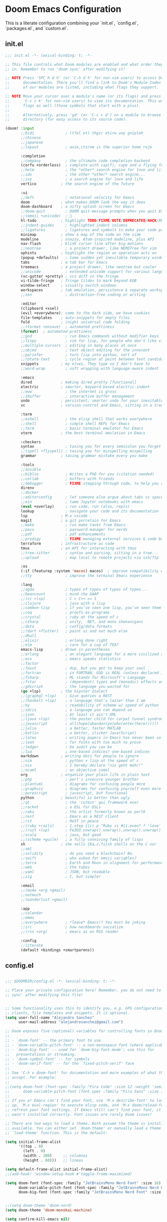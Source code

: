 * Doom Emacs Configuration
This is a literate configuration combining your `init.el`, `config.el`, `packages.el`, and `custom.el`.

** init.el
#+PROPERTY: header-args :results none
#+BEGIN_SRC emacs-lisp :tangle ~/.config/doom/init.el
;;; init.el -*- lexical-binding: t; -*-

;; This file controls what Doom modules are enabled and what order they load
;; in. Remember to run 'doom sync' after modifying it!

;; NOTE Press 'SPC h d h' (or 'C-h d h' for non-vim users) to access Doom's
;;      documentation. There you'll find a link to Doom's Module Index where all
;;      of our modules are listed, including what flags they support.

;; NOTE Move your cursor over a module's name (or its flags) and press 'K' (or
;;      'C-c c k' for non-vim users) to view its documentation. This works on
;;      flags as well (those symbols that start with a plus).
;;
;;      Alternatively, press 'gd' (or 'C-c c d') on a module to browse its
;;      directory (for easy access to its source code).

(doom! :input
       ;;bidi              ; (tfel ot) thgir etirw uoy gnipleh
       ;;chinese
       ;;japanese
       ;;layout            ; auie,ctsrnm is the superior home rojw

       :completion
       ;;company           ; the ultimate code completion backend
       (corfu +orderless)  ; complete with cap(f), cape and a flying feather!
       ;;helm              ; the *other* search engine for love and life
       ;;ido               ; the other *other* search engine...
       ;;ivy               ; a search engine for love and life
       vertico           ; the search engine of the future

       :ui
       ;;deft              ; notational velocity for Emacs
       doom              ; what makes DOOM look the way it does
       doom-dashboard    ; a nifty splash screen for Emacs
       ;;doom-quit         ; DOOM quit-message prompts when you quit Emacs
       ;;(emoji +unicode)  ; 🙂
       hl-todo           ; highlight TODO/FIXME/NOTE/DEPRECATED/HACK/REVIEW
       ;;indent-guides     ; highlighted indent columns
       ;;ligatures         ; ligatures and symbols to make your code pretty again
       minimap           ; show a map of the code on the side
       modeline          ; snazzy, Atom-inspired modeline, plus API
       nav-flash         ; blink cursor line after big motions
       ;;neotree           ; a project drawer, like NERDTree for vim
       ophints           ; highlight the region an operation acts on
       (popup +defaults)   ; tame sudden yet inevitable temporary windows
       tabs              ; a tab bar for Emacs
       treemacs          ; a project drawer, like neotree but cooler
       ;;unicode           ; extended unicode support for various languages
       (vc-gutter +pretty) ; vcs diff in the fringe
       vi-tilde-fringe   ; fringe tildes to mark beyond EOB
       window-select     ; visually switch windows
       workspaces        ; tab emulation, persistence & separate workspaces
       ;;zen               ; distraction-free coding or writing

       :editor
       (clipboard +xsel)
       (evil +everywhere); come to the dark side, we have cookies
       file-templates    ; auto-snippets for empty files
       fold              ; (nigh) universal code folding
       ;;(format +onsave)  ; automated prettiness
       (format)  ; automated prettiness
       ;;god               ; run Emacs commands without modifier keys
       ;;lispy             ; vim for lisp, for people who don't like vim
       ;;multiple-cursors  ; editing in many places at once
       ;;objed             ; text object editing for the innocent
       ;;parinfer          ; turn lisp into python, sort of
       ;;rotate-text       ; cycle region at point between text candidates
       snippets          ; my elves. They type so I don't have to
       ;;word-wrap         ; soft wrapping with language-aware indent

       :emacs
       dired             ; making dired pretty [functional]
       electric          ; smarter, keyword-based electric-indent
       ;;eww               ; the internet is gross
       ;;ibuffer           ; interactive buffer management
       undo              ; persistent, smarter undo for your inevitable mistakes
       vc                ; version-control and Emacs, sitting in a tree

       :term
       ;;eshell            ; the elisp shell that works everywhere
       ;;shell             ; simple shell REPL for Emacs
       ;;term              ; basic terminal emulator for Emacs
       vterm             ; the best terminal emulation in Emacs

       :checkers
       syntax              ; tasing you for every semicolon you forget
       ;;(spell +flyspell) ; tasing you for misspelling mispelling
       grammar           ; tasing grammar mistake every you make

       :tools
       ;;ansible
       ;;biblio            ; Writes a PhD for you (citation needed)
       ;;collab            ; buffers with friends
       ;;debugger          ; FIXME stepping through code, to help you add bugs
       direnv
       ;;docker
       ;;editorconfig      ; let someone else argue about tabs vs spaces
       ;;ein               ; tame Jupyter notebooks with emacs
       (eval +overlay)     ; run code, run (also, repls)
       lookup              ; navigate your code and its documentation
       lsp               ; M-x vscode
       magit             ; a git porcelain for Emacs
       ;;make              ; run make tasks from Emacs
       ;;pass              ; password manager for nerds
       ;;pdf               ; pdf enhancements
       ;;prodigy           ; FIXME managing external services & code builders
       terraform         ; infrastructure as code
       tmux              ; an API for interacting with tmux
       ;;tree-sitter       ; syntax and parsing, sitting in a tree...
       ;;upload            ; map local to remote projects via ssh/ftp

       :os
       (:if (featurep :system 'macos) macos)  ; improve compatibility with macOS
       ;;tty               ; improve the terminal Emacs experience

       :lang
       ;;agda              ; types of types of types of types...
       ;;beancount         ; mind the GAAP
       ;;(cc +lsp)         ; C > C++ == 1
       ;;clojure           ; java with a lisp
       ;;common-lisp       ; if you've seen one lisp, you've seen them all
       ;;coq               ; proofs-as-programs
       ;;crystal           ; ruby at the speed of c
       ;;csharp            ; unity, .NET, and mono shenanigans
       ;;data              ; config/data formats
       ;;(dart +flutter)   ; paint ui and not much else
       ;;dhall
       ;;elixir            ; erlang done right
       ;;elm               ; care for a cup of TEA?
       emacs-lisp        ; drown in parentheses
       ;;erlang            ; an elegant language for a more civilized age
       ;;ess               ; emacs speaks statistics
       ;;factor
       ;;faust             ; dsp, but you get to keep your soul
       ;;fortran           ; in FORTRAN, GOD is REAL (unless declared INTEGER)
       ;;fsharp            ; ML stands for Microsoft's Language
       ;;fstar             ; (dependent) types and (monadic) effects and Z3
       ;;gdscript          ; the language you waited for
       (go +lsp)         ; the hipster dialect
       ;;(graphql +lsp)    ; Give queries a REST
       ;;(haskell +lsp)    ; a language that's lazier than I am
       ;;hy                ; readability of scheme w/ speed of python
       ;;idris             ; a language you can depend on
       ;;json              ; At least it ain't XML
       ;;(java +lsp)       ; the poster child for carpal tunnel syndrome
       ;;javascript        ; all(hope(abandon(ye(who(enter(here))))))
       ;;julia             ; a better, faster MATLAB
       ;;kotlin            ; a better, slicker Java(Script)
       ;;latex             ; writing papers in Emacs has never been so fun
       ;;lean              ; for folks with too much to prove
       ;;ledger            ; be audit you can be
       ;;lua               ; one-based indices? one-based indices
       markdown          ; writing docs for people to ignore
       ;;nim               ; python + lisp at the speed of c
       ;;nix               ; I hereby declare "nix geht mehr!"
       ;;ocaml             ; an objective camel
       org               ; organize your plain life in plain text
       ;;php               ; perl's insecure younger brother
       ;;plantuml          ; diagrams for confusing people more
       ;;graphviz          ; diagrams for confusing yourself even more
       ;;purescript        ; javascript, but functional
       python            ; beautiful is better than ugly
       ;;qt                ; the 'cutest' gui framework ever
       ;;racket            ; a DSL for DSLs
       ;;raku              ; the artist formerly known as perl6
       ;;rest              ; Emacs as a REST client
       ;;rst               ; ReST in peace
       ;;(ruby +rails)     ; 1.step {|i| p "Ruby is #{i.even? ? 'love' : 'life'}"}
       ;;(rust +lsp)       ; Fe2O3.unwrap().unwrap().unwrap().unwrap()
       ;;scala             ; java, but good
       ;;(scheme +guile)   ; a fully conniving family of lisps
       sh                ; she sells {ba,z,fi}sh shells on the C xor
       ;;sml
       ;;solidity          ; do you need a blockchain? No.
       ;;swift             ; who asked for emoji variables?
       ;;terra             ; Earth and Moon in alignment for performance.
       ;;web               ; the tubes
       ;;yaml              ; JSON, but readable
       ;;zig               ; C, but simpler

       :email
       ;;(mu4e +org +gmail)
       ;;notmuch
       ;;(wanderlust +gmail)

       :app
       ;;calendar
       ;;emms
       ;;everywhere        ; *leave* Emacs!? You must be joking
       ;;irc               ; how neckbeards socialize
       ;;(rss +org)        ; emacs as an RSS reader

       :config
       ;;literate
       (default +bindings +smartparens))

#+END_SRC

** config.el
#+PROPERTY: header-args :results none
#+BEGIN_SRC emacs-lisp :tangle ~/.config/doom/config.el

;;; $DOOMDIR/config.el -*- lexical-binding: t; -*-

;; Place your private configuration here! Remember, you do not need to run 'doom
;; sync' after modifying this file!


;; Some functionality uses this to identify you, e.g. GPG configuration, email
;; clients, file templates and snippets. It is optional.
(setq user-full-name "Alejandro Sanchez"
      user-mail-address "alejandrosanchez@gmail.com")

;; Doom exposes five (optional) variables for controlling fonts in Doom:
;;
;; - `doom-font' -- the primary font to use
;; - `doom-variable-pitch-font' -- a non-monospace font (where applicable)
;; - `doom-big-font' -- used for `doom-big-font-mode'; use this for
;;   presentations or streaming.
;; - `doom-symbol-font' -- for symbols
;; - `doom-serif-font' -- for the `fixed-pitch-serif' face
;;
;; See 'C-h v doom-font' for documentation and more examples of what they
;; accept. For example:
;;
;;(setq doom-font (font-spec :family "Fira Code" :size 12 :weight 'semi-light)
;;      doom-variable-pitch-font (font-spec :family "Fira Sans" :size 13))
;;
;; If you or Emacs can't find your font, use 'M-x describe-font' to look them
;; up, `M-x eval-region' to execute elisp code, and 'M-x doom/reload-font' to
;; refresh your font settings. If Emacs still can't find your font, it likely
;; wasn't installed correctly. Font issues are rarely Doom issues!

;; There are two ways to load a theme. Both assume the theme is installed and
;; available. You can either set `doom-theme' or manually load a theme with the
;; `load-theme' function. This is the default:

(setq initial-frame-alist
      '((top . 0)
        (left . 0)
        (width . 200)     ;; columnas
        (height . 60)))   ;; líneas

(setq default-frame-alist initial-frame-alist)
;;(add-hook! 'window-setup-hook #'toggle-frame-maximized)

(setq doom-font (font-spec :family "JetBrainsMono Nerd Font" :size 16)
      doom-variable-pitch-font (font-spec :family "JetBrainsMono Nerd Font" :size 16)
      doom-big-font (font-spec :family "JetBrainsMono Nerd Font" :size 24))


;;(setq doom-theme 'doom-nord)
(setq doom-theme 'doom-monokai-machine)

(setq confirm-kill-emacs nil)

;; This determines the style of line numbers in effect. If set to `nil', line
;; numbers are disabled. For relative line numbers, set this to `relative'.
(setq display-line-numbers-type t)

;; If you use `org' and don't want your org files in the default location below,
;; change `org-directory'. It must be set before org loads!
(setq org-directory "~/org/")

;; Save buffer
(global-set-key (kbd "M-s") #'save-buffer)

(use-package! org-roam
  :init
  (setq org-roam-directory (file-truename "~/org/roam"))
  :custom
  (org-roam-completion-everywhere t)
  :config
  (org-roam-db-autosync-mode))

(map! :leader
      :prefix "n"
      :desc "Find node"        "r" #'org-roam-node-find
      :desc "Insert node"      "i" #'org-roam-node-insert
      :desc "Org Roam buffer"  "b" #'org-roam-buffer-toggle)


;; (use-package! org-roam
;;   :after org
;;   :custom
;;   (org-roam-directory "~/org/")
;;   :config
;;   (org-roam-setup))

;; Android Clipboard Integration (commented out)
;; (defun my/paste-from-android-clipboard ()
;;   "Pega desde el clipboard de Android usando termux-api."
;;   (interactive)
;;   (let ((clip (shell-command-to-string "termux-clipboard-get")))
;;     (insert (string-trim-right clip))))

;; (defun my/copy-to-android-clipboard (start end)
;;   "Copia la región al clipboard de Android."
;;   (interactive "r")
;;   (shell-command-on-region start end "termux-clipboard-set"))

;; (map! "M-p" #'my/paste-from-android-clipboard)
(map! "M-s" #'save-buffer)
;; (map! "M-y" #'my/copy-to-android-clipboard)

(add-to-list 'load-path (expand-file-name "lisp" doom-user-dir))
(require 'log-timestamps)


;; Opcional: asegurar que se use Zsh como shell para sh-mode
(after! sh-script
    (setq sh-shell "zsh"))

(setq treemacs-position 'right)  ; Abre en el lado derecho

(after! projectile
    (add-hook 'projectile-after-switch-project-hook
     (lambda ()
       (treemacs-add-and-display-current-project-exclusively)
       (other-window 1))))

;; Configuration management and validation functions
(defun elsanchez/backup-configs ()
  "Create backup of current configuration files."
  (interactive)
  (let ((backup-dir (expand-file-name "~/.config-backups"))
        (timestamp (format-time-string "%Y%m%d_%H%M%S")))
    (message "📦 Creating configuration backup...")
    (make-directory backup-dir t)
    
    ;; Initialize git repo if needed
    (unless (file-directory-p (concat backup-dir "/.git"))
      (let ((default-directory backup-dir))
        (shell-command "git init")
        (shell-command "git config user.name 'Config Backup'")
        (shell-command "git config user.email 'backup@localhost'")
        (message "✅ Initialized backup repository")))
    
    (let ((default-directory backup-dir))
      ;; Copy configs with timestamp
      (when (file-exists-p "~/.zshrc")
        (copy-file "~/.zshrc" (format "zshrc_%s" timestamp) t))
      (when (file-directory-p "~/.config/doom")
        (copy-directory "~/.config/doom" (format "doom_%s" timestamp) nil t))
      (when (file-exists-p "~/.p10k.zsh")
        (copy-file "~/.p10k.zsh" (format "p10k_%s.zsh" timestamp) t))
      
      ;; Commit backup
      (shell-command "git add .")
      (shell-command (format "git commit -m 'Backup %s'" timestamp))
      (message "✅ Backup created: %s" timestamp))))

(defun elsanchez/validate-doom-config ()
  "Validate Doom Emacs configuration before applying."
  (interactive)
  (let ((doom-bin (or (executable-find "doom")
                      (if (eq system-type 'darwin)
                          (expand-file-name "~/.emacs.d/bin/doom")
                        (expand-file-name "~/.config/emacs/bin/doom")))))
    (if (and doom-bin (file-executable-p doom-bin))
        (progn
          (message "🔍 Validating Doom configuration...")
          (let ((result (shell-command-to-string (format "%s doctor" doom-bin))))
            (if (string-match-p "error\\|Error\\|ERROR" result)
                (progn
                  (message "❌ Doom configuration has errors:")
                  (message "%s" result)
                  nil)
                (progn
                  (message "✅ Doom configuration validation passed")
                  t))))
        (progn
          (message "❌ Doom binary not found")
          nil))))

(defun elsanchez/list-config-backups ()
  "List available configuration backups."
  (interactive)
  (let ((backup-dir (expand-file-name "~/.config-backups")))
    (if (file-directory-p (concat backup-dir "/.git"))
        (let ((default-directory backup-dir))
          (message "📋 Available configuration backups:")
          (message "%s" (shell-command-to-string "git log --oneline --format='%C(yellow)%h%C(reset) %C(green)%ad%C(reset) %s' --date=short | head -10")))
        (message "❌ No backup repository found"))))

(defun elsanchez/test-doom-config ()
  "Test Doom configuration in isolated environment before applying."
  (interactive)
  (message "🧪 Testing Doom configuration...")
  (let ((default-directory "~/org/literate-config/"))
    (async-shell-command "doom-test-config" "*Doom Config Test*")))

(defun elsanchez/stage-doom-config ()
  "Stage Doom configuration for testing without affecting current setup."
  (interactive)
  (when (y-or-n-p "🎭 Stage configuration for testing? This will backup current config.")
    (message "🎭 Staging Doom configuration...")
    (let ((default-directory "~/org/literate-config/"))
      (async-shell-command "doom-stage-config" "*Doom Config Staging*"))))

(defun elsanchez/rollback-doom-config ()
  "Rollback to previous Doom configuration."
  (interactive)
  (when (y-or-n-p "🔄 Rollback to previous configuration?")
    (message "🔄 Rolling back Doom configuration...")
    (async-shell-command "doom-rollback" "*Doom Config Rollback*")))

(defun elsanchez/restart-emacs-daemon ()
  "Smart restart of Emacs daemon with multiple options."
  (interactive)
  (let ((choice (read-char-choice 
                 "🔄 Restart method: [a]uto restart, [m]anual restart, [r]eload only, [s]kip: " 
                 '(?a ?m ?r ?s))))
    (cond
      ;; Auto restart (recommended)
      ((eq choice ?a)
       (message "🔄 Auto-restarting Emacs daemon...")
       (elsanchez/auto-restart-daemon))

      ;; Manual restart
      ((eq choice ?m)
       (message "🔧 Manual restart mode")
       (when (y-or-n-p "🔄 Restart daemon now? ")
         (elsanchez/restart-daemon-only)
         (when (y-or-n-p "🖼️ Open new frame? ")
           (elsanchez/open-new-frame))))

      ;; Reload only (no restart)
      ((eq choice ?r)
       (message "♻️ Reloading configuration without restart...")
       (load-file "~/.config/doom/config.el"))

      ;; Skip restart
      ((eq choice ?s)
       (message "⏭️ Skipping restart. Configuration applied."))

      (t (message "❌ Invalid choice.")))))

(defun elsanchez/auto-restart-daemon ()
  "Automatically restart daemon and open new frame (cross-platform)."
  (interactive)
  (message "🔄 Restarting Emacs daemon...")
  
  (cond
   ;; Linux: Try systemd first, fallback to manual
   ((eq system-type 'gnu/linux)
    (if (and (executable-find "systemctl")
             (string-match-p "active" 
                           (shell-command-to-string "systemctl --user is-active emacs.service 2>/dev/null")))
        (progn
          (message "📋 Using systemd service...")
          (start-process-shell-command "restart-emacs-daemon" nil
                                     "systemctl --user restart emacs.service")
          (run-at-time "2 sec" nil
                      (lambda ()
                        (if (string-match-p "active" 
                                          (shell-command-to-string "systemctl --user is-active emacs.service 2>/dev/null"))
                            (message "✅ Daemon restarted successfully")
                          (message "❌ Systemd restart failed, trying manual...")
                          (elsanchez/restart-daemon-manual)))))
      (elsanchez/restart-daemon-manual)))
   
   ;; macOS/Other: Manual restart
   (t
    (elsanchez/restart-daemon-manual)))
  
  ;; Offer to open new frame
  (run-at-time "3 sec" nil
              (lambda ()
                (when (y-or-n-p "🖼️ Open new Emacs frame? ")
                  (elsanchez/open-new-frame)))))

(defun elsanchez/restart-daemon-only ()
  "Restart only the daemon without opening new frame (cross-platform)."
  (interactive)
  (message "🔄 Restarting Emacs daemon...")
  (elsanchez/restart-daemon-manual)
  (message "✅ Restart command sent"))

(defun elsanchez/restart-daemon-manual ()
  "Manual daemon restart (works on all platforms)."
  (interactive)
  (message "💀 Stopping current daemon...")
  (ignore-errors
    (start-process-shell-command "kill-emacs" nil "pkill -f 'emacs.*--daemon'"))
  (run-at-time "2 sec" nil
              (lambda ()
                (message "🚀 Starting new daemon...")
                (start-process-shell-command "start-emacs-daemon" nil "emacs --daemon"))))

(defun elsanchez/open-new-frame ()
  "Open new Emacs frame with error handling."
  (interactive)
  (message "🖼️ Opening new Emacs frame...")
  (condition-case err
      (progn
        (start-process "emacs-new-frame" nil "emacsclient" "-c")
        (message "✅ New frame opened"))
    (error 
     (message "❌ Failed to open frame: %s" (error-message-string err))
     (message "💡 Try: emacsclient -c manually"))))

(defun elsanchez/alternative-restart ()
  "Alternative restart methods when systemd service is not available."
  (interactive)
  (let ((choice (read-char-choice 
                 "🔧 Alternative method: [k]ill and start, [c]lient restart, [m]anual: " 
                 '(?k ?c ?m))))
    (cond
      ;; Kill current daemon and start new one
      ((eq choice ?k)
       (message "💀 Killing current Emacs daemon...")
       (start-process-shell-command "kill-emacs" nil "pkill -f 'emacs.*--daemon'")
       (run-at-time
        "2 sec" nil
        (lambda ()
          (message "🚀 Starting new daemon...")
          (start-process-shell-command "start-emacs-daemon" nil "emacs --daemon")
          (run-at-time
           "3 sec" nil
           (lambda ()
             (when (y-or-n-p "🖼️ Open new frame? ")
               (elsanchez/open-new-frame)))))))

      ;; Client-based restart
      ((eq choice ?c)
       (message "🔄 Restarting via emacsclient...")
       (start-process-shell-command "restart-via-client" nil "emacsclient -e '(kill-emacs)' && emacs --daemon")
       (run-at-time
        "3 sec" nil
        (lambda ()
          (when (y-or-n-p "🖼️ Open new frame? ")
            (elsanchez/open-new-frame)))))

      ;; Manual instructions
      ((eq choice ?m)
       (message "🔧 Manual restart instructions:")
       (message "1. Run: emacsclient -e '(kill-emacs)'")
       (message "2. Run: emacs --daemon")
       (message "3. Run: emacsclient -c"))

      (t (message "❌ Invalid choice.")))))

(defun elsanchez/doom-reload-config ()
  "Enhanced config reload with testing options, backup, validation, and error handling."
  (interactive)
  (let* ((doom-bin (or (executable-find "doom")
                       (if (eq system-type 'darwin)
                           (expand-file-name "~/.emacs.d/bin/doom")
                         (expand-file-name "~/.config/emacs/bin/doom"))))
         (config-dir "~/org/literate-config/"))
    
    (unless (and doom-bin (file-executable-p doom-bin))
      (user-error "❌ Cannot find Doom binary!"))
    
    (unless (file-directory-p (expand-file-name config-dir))
      (user-error "❌ Config directory not found: %s" config-dir))
    
    ;; Ask user for testing preference
    (let ((choice (read-char-choice 
                   "🚀 Choose reload method: [t]est first, [s]tage for testing, [d]irect reload, [c]ancel: " 
                   '(?t ?s ?d ?c))))
      (cond
        ;; Test first, then ask to proceed
        ((eq choice ?t)
         (message "🧪 Testing configuration first...")
         (let ((test-cmd "doom-test-config")
               (default-directory (expand-file-name config-dir)))
           (let ((test-result (shell-command test-cmd)))
             (if (= test-result 0)
                 (progn
                   (message "✅ Tests passed!")
                   (when (y-or-n-p "🚀 Tests passed. Proceed with live deployment? ")
                     (elsanchez/doom-reload-direct)))
                 (message "❌ Tests failed. Check *Messages* buffer for details.")))))

        ;; Stage for manual testing
        ((eq choice ?s)
         (message "🎭 Staging configuration for testing...")
         (elsanchez/stage-doom-config))

        ;; Direct reload (original behavior)
        ((eq choice ?d)
         (elsanchez/doom-reload-direct))

        ;; Cancel
        ((eq choice ?c)
         (message "❌ Reload cancelled."))

        (t (message "❌ Invalid choice.")))))

  (defun elsanchez/doom-reload-direct ()
    "Direct config reload with backup, validation, and error handling."
    (interactive)
    (let* ((doom-bin (or (executable-find "doom")
                         (if (eq system-type 'darwin)
                             (expand-file-name "~/.emacs.d/bin/doom")
                           (expand-file-name "~/.config/emacs/bin/doom"))))
           (config-dir "~/org/literate-config/"))

      (message "🚀 Starting direct config reload...")
      
      ;; Step 1: Create backup
      (elsanchez/backup-configs)

      ;; Step 2: Tangle and sync
      (let ((cmd (format "make all-safe && %s sync" doom-bin))
            (default-directory (expand-file-name config-dir)))
        
        (message "🔧 Running: %s" cmd)
        (let ((comp-buf (compile cmd)))

          ;; Step 3: Set up completion handler
          (with-current-buffer comp-buf
            (let ((proc (get-buffer-process (current-buffer))))
              (when proc
                (set-process-sentinel
                 proc
                 (lambda (process event)
                   (cond
                     ;; Success case
                     ((and (memq (process-status process) '(exit signal))
                           (= (process-exit-status process) 0))
                      (message "✅ Build completed successfully")

                      ;; Step 4: Validate before restart
                      (if (elsanchez/validate-doom-config)
                          (elsanchez/restart-emacs-daemon)
                          (message "⚠️ Validation failed. Daemon not restarted."))))
                   
                   ;; Failure case
                   (t
                    (message "❌ Build failed (%s)" event)
                    (message "💡 Previous configuration backup available")
                    (message "💡 Run M-x elsanchez/list-config-backups to restore"))))))))))))

(map! :leader
      :desc "Recargar literate config + doom sync + restart daemon"
      "r d" #'elsanchez/doom-reload-config
      (:prefix ("r t" . "config testing")
       :desc "Test config in isolation" "t" #'elsanchez/test-doom-config
       :desc "Stage config for testing" "s" #'elsanchez/stage-doom-config
       :desc "Rollback to previous config" "r" #'elsanchez/rollback-doom-config
       :desc "List available backups" "l" #'elsanchez/list-config-backups
       :desc "Direct reload (no testing)" "d" #'elsanchez/doom-reload-direct)
      (:prefix ("r e" . "emacs daemon")
       :desc "Smart restart daemon" "r" #'elsanchez/restart-emacs-daemon
       :desc "Auto restart daemon" "a" #'elsanchez/auto-restart-daemon
       :desc "Restart daemon only" "d" #'elsanchez/restart-daemon-only
       :desc "Open new frame" "f" #'elsanchez/open-new-frame)
      (:prefix ("w" . "window")
       :desc "Window resize transient" "r" #'elsanchez/window-resize-transient))

;; enable sudo-edit commands
(use-package! sudo-edit
  :commands (sudo-edit sudo-edit-current-file))


(use-package! apheleia
  :config
  (apheleia-global-mode 1)

  (setf (alist-get 'shfmt apheleia-formatters)
        '("shfmt" "-i" "2" "-ci"))

  (setf (alist-get 'sh-mode apheleia-mode-alist)
        'shfmt)

  (defun my/format-org-src-blocks-with-apheleia ()
    "Format source blocks in Org using Apheleia."
    (when (eq major-mode 'org-mode)
      (org-element-map (org-element-parse-buffer) 'src-block
        (lambda (src-block)
          (let* ((lang (org-element-property :language src-block))
                 (beg (org-element-property :begin src-block)))
            (when (assoc (intern lang) apheleia-mode-alist)
              (save-excursion
                (goto-char beg)
                (org-edit-special)
                (when (apheleia--buffer-supported-p)
                  (apheleia-format-buffer))
                (org-edit-src-exit))))))))

  (add-hook 'org-mode-hook
            (lambda ()
              (add-hook 'before-save-hook
                        #'my/format-org-src-blocks-with-apheleia
                        nil t))))

(defun elsanchez/disable-apheleia-for-zshrc ()
  (when (and buffer-file-name
             (string-match-p "\\.zshrc\\'" buffer-file-name))
    (apheleia-mode -1)))

(defun my/org-babel-format-on-save ()
  "Auto-indent org babel blocks on save."
  (when (derived-mode-p 'org-mode)
    (org-babel-map-src-blocks nil
      (let* ((info (org-babel-get-src-block-info t))
             (lang (nth 0 info)))
        (when (member lang '("emacs-lisp" "sh" "bash" "zsh" "python" "elisp"))
          (save-excursion
            (org-babel-do-key-sequence-in-edit-buffer (kbd "C-c '"))
            (when (fboundp 'eglot-format-buffer)
              (eglot-format-buffer))
            (org-edit-src-exit)))))))

(add-hook 'before-save-hook #'my/org-babel-format-on-save)

(add-hook 'sh-mode-hook #'elsanchez/disable-apheleia-for-zshrc)

(defun my/org-babel-format-src-blocks ()
  "Format all source blocks in the current org buffer."
  (interactive)
  (org-babel-map-src-blocks nil
    (let* ((info (org-babel-get-src-block-info t))
           (lang (nth 0 info)))
      (when (member lang '("sh" "bash" "zsh" "emacs-lisp" "python"))
        (let ((edit-buffer (org-edit-src-code)))
          (with-current-buffer edit-buffer
            (indent-region (point-min) (point-max)))
          (org-edit-src-exit))))))

(add-hook 'before-save-hook
          (lambda ()
            (when (derived-mode-p 'org-mode)
              (my/org-babel-format-src-blocks))))

;; Make Doom start in the dashboard when launching without files
(setq doom-fallback-buffer-name "*doom*"
      +doom-dashboard-name "*doom*"
      +doom-dashboard-pwd-policy nil)

;; Make sure Emacsclient opens a clean frame properly
(setq server-client-instructions nil) ;; No annoying message when opening new emacsclient frames

(setq treemacs-position 'right)  ; Abre en el lado derecho

(after! projectile
    (add-hook 'projectile-after-switch-project-hook
     (lambda ()
       (treemacs-add-and-display-current-project-exclusively)
       (other-window 1))))

(defun elsanchez/cleanup-workspaces-on-startup ()
  "Delete all extra workspaces if Emacs started without files."
  (when (and (bound-and-true-p persp-mode)
             (= (length (persp-names)) 1) ;; Only *scratch* or *doom*
             (get-buffer "*doom*"))
    (+workspace/delete-other)))

(add-hook 'emacs-startup-hook #'elsanchez/cleanup-workspaces-on-startup)

(after! lsp-mode
    (setq lsp-pyright-python-executable-cmd "python3")
  (setq lsp-disabled-clients '(pyls))
  (add-hook 'python-mode-hook #'lsp!))

;; ~/.doom.d/config.el
;; COMMENTED OUT: emacs-claude-code configuration - Using claudemacs instead
(after! vterm
    ;;Try to load the package with error handling
    (condition-case err
        (progn
          (require 'emacs-claude-code nil t)  ; Try to load main file

          ;;If that doesn't work, try other possible names
          (unless (featurep 'emacs-claude-code)
            (or (require 'ecc nil t)
                (require 'claude-code nil t)
                (require 'claude nil t)))

          ;;Configuration only if loaded correctly
          (when (or (featurep 'emacs-claude-code)
                    (featurep 'ecc)
                    (featurep 'claude-code)
                    (featurep 'claude))

            ;;Configure API key
            (when-let ((api-key (my/get-anthropic-api-key-from-secret-service)))
              (setenv "ANTHROPIC_API_KEY" api-key)
              (message "✓ API key loaded from Secret Service"))

            ;;Configurations if variables exist
            (when (boundp 'ecc-auto-response-responses)
              (setq ecc-auto-response-responses
                    '((:y/n . "1")                    ; Respond "1" to Y/N
                      (:y/y/n . "2")                  ; Respond "2" to Y/Y/N
                      (:waiting . "/user:auto")       ; Auto command when waiting
                      (:initial-waiting . "/user/understand-guidelines")))) ; Initial command

            (when (boundp 'ecc-auto-refresh-enabled)
              (setq ecc-auto-refresh-enabled t        ; Auto-refresh buffers
                    ecc-auto-refresh-interval 2.0     ; Every 2 seconds
                    ecc-notification-enabled t))      ; Desktop notifications

            ;;Keybindings only if functions exist
            (map! :leader
                  (:prefix ("c c" . "claude-code")
                   :desc "List Claude buffers"    "l" (if (fboundp 'ecc-list-buffers)
                                                          #'ecc-list-buffers
                                                          (lambda () (interactive) (message "ecc-list-buffers not available")))
                   :desc "Toggle auto-response"   "a" (if (fboundp 'ecc-auto-toggle)
                                                          #'ecc-auto-toggle
                                                          (lambda () (interactive) (message "ecc-auto-toggle not available")))
                   :desc "Switch host/machine"    "h" (if (fboundp 'ecc-switch-host)
                                                          #'ecc-switch-host
                                                          (lambda () (interactive) (message "ecc-switch-host not available")))
                   :desc "Toggle notifications"   "n" (if (fboundp 'ecc-notification-toggle)
                                                          #'ecc-notification-toggle
                                                          (lambda () (interactive) (message "ecc-notification-toggle not available")))
                   :desc "Toggle debug mode"      "d" (if (fboundp 'ecc-debug-toggle)
                                                          #'ecc-debug-toggle
                                                          (lambda () (interactive) (message "ecc-debug-toggle not available")))))

            (message "✅ emacs-claude-code configured successfully")))

      (error
       (message "⚠️  Error loading emacs-claude-code: %s" (error-message-string err))
       (message "💡 You can use Claude Code directly from terminal with 'claude'"))))

;; COMMENTED OUT: emacs-claude-code specific configurations - Using claudemacs instead
(when (boundp '--ecc-auto-response-responses)
  (setq --ecc-auto-response-responses
        '((:y/n . "1")
          (:y/y/n . "2")
          (:waiting . "/user:auto")
          (:initial-waiting . "/user:understand-guidelines"))))

;; Only call if function exists
(when (fboundp 'ecc-auto-periodical-toggle)
  (ecc-auto-periodical-toggle))

(when (and (boundp '--ecc-auto-response-periodic-interval)
           (boundp 'ecc-auto-periodical-commands))
  (setq --ecc-auto-response-periodic-interval 300
        ecc-auto-periodical-commands
        '((10 . "/compact")
          (20 . "/user:auto"))))

;; Only call if function exists
(when (fboundp '--ecc-vterm-utils-enable-yank-advice)
  (--ecc-vterm-utils-enable-yank-advice))

;; COMMENTED OUT: claude-code config - Using claudemacs instead
(use-package! claude-code
  :commands (claude-chat claude-code-region claude-code-buffer claude-code-file claude-code-fix-region)
  :config
  (setq claude-code-default-system-prompt
        "You are a senior software engineer helping improve and refactor code.
 Respond only with code or clear suggestions. Avoid vague or generic replies."))

;; Only setup keybindings if functions are available
(when (and (fboundp 'claude-chat)
           (fboundp 'claude-code-region)
           (fboundp 'claude-code-buffer)
           (fboundp 'claude-code-file)
           (fboundp 'claude-code-fix-region))
  (map! :leader
        (:prefix ("ai" . "AI / Claude")
         :desc "Claude: chat in popup" "c" #'claude-chat
         :desc "Claude: ask region"   "r" #'claude-code-region
         :desc "Claude: ask buffer"   "b" #'claude-code-buffer
         :desc "Claude: ask file"     "f" #'claude-code-file
         :desc "Claude: fix region"   "F" #'claude-code-fix-region)))
;;
;; ;; Font & flicker fixes
(set-fontset-font t 'unicode (font-spec :family "JuliaMono"))
(add-hook 'claude-code-start-hook
          (lambda ()
            (setq-local eat-minimum-latency 0.033
                        eat-maximum-latency 0.1)))


;; Function to get API key from Secret Service
(defun my/get-anthropic-api-key-from-secret-service ()
  "Get Anthropic API key from Secret Service (no password prompt)."
  (when (executable-find "secret-tool")
    (let ((key (shell-command-to-string
                "secret-tool lookup service anthropic account claude 2>/dev/null")))
      (when (and key (not (string-empty-p key)))
        (string-trim key)))))

;; claudemacs - AI assistant with Secret Service integration
(use-package! claudemacs
  :commands (claudemacs-chat claudemacs-region claudemacs-buffer claudemacs-help)
  :config
  ;; Configure API key using Secret Service
  (when-let ((api-key (my/get-anthropic-api-key-from-secret-service)))
    (setq claudemacs-api-key api-key)
    (message "✓ Anthropic API key loaded from Secret Service for claudemacs"))
  
  ;; Default configuration
  (setq claudemacs-model "claude-3-5-sonnet-20241022"  ; Latest Sonnet model
        claudemacs-max-tokens 4096
        claudemacs-temperature 0.1
        claudemacs-system-prompt "You are a helpful AI assistant integrated with Emacs. Provide clear, concise, and accurate responses.")
  
  ;; Keybindings - only if functions are available
  (when (and (fboundp 'claudemacs-chat)
             (fboundp 'claudemacs-region)
             (fboundp 'claudemacs-buffer)
             (fboundp 'claudemacs-help))
    (map! :leader
          (:prefix ("c" . "AI / Claude")
           :desc "Claudemacs: Start chat"    "c" #'claudemacs-chat
           :desc "Claudemacs: Ask region"    "r" #'claudemacs-region  
           :desc "Claudemacs: Ask buffer"    "b" #'claudemacs-buffer
           :desc "Claudemacs: Help"          "h" #'claudemacs-help)))
  
  (message "✅ claudemacs configured with Secret Service integration"))



;; Window resize transient for easy window management
(transient-define-prefix elsanchez/window-resize-transient ()
  "Window resize and management operations."
  :transient-suffix     'transient--do-stay
  :transient-non-suffix 'transient--do-warn
  [["Resize"
  ("h" "← width" evil-window-decrease-width :transient t)
  ("j" "↓ height" evil-window-increase-height :transient t)
  ("k" "↑ height" evil-window-decrease-height :transient t)
  ("l" "→ width" evil-window-increase-width :transient t)]
  ["Move"
  ("H" "← window" evil-window-move-far-left :transient t)
  ("J" "↓ window" evil-window-move-very-bottom :transient t)
  ("K" "↑ window" evil-window-move-very-top :transient t)
  ("L" "→ window" evil-window-move-far-right :transient t)]
  ["Split & Manage"
  ("s" "split below" evil-window-split :transient t)
  ("v" "split right" evil-window-vsplit :transient t)
  ("d" "delete" evil-window-delete :transient t)
  ("o" "delete others" delete-other-windows :transient t)
  ("=" "balance" balance-windows :transient t)]]
  [["Navigate"
  ("w" "next window" evil-window-next :transient t)
  ("W" "prev window" evil-window-prev :transient t)]
  ["Exit"
  ("q" "quit" transient-quit-one)
  ("<escape>" "quit" transient-quit-one)]])

;; Whenever you reconfigure a package, make sure to wrap your config in an
;; `after!' block, otherwise Doom's defaults may override your settings. E.g.
;;
;;   (after! PACKAGE
;;     (setq x y))
;;
;; The exceptions to this rule:
;;
;;   - Setting file/directory variables (like `org-directory')
;;   - Setting variables which explicitly tell you to set them before their
;;     package is loaded (see 'C-h v VARIABLE' to look up their documentation).
;;   - Setting doom variables (which start with 'doom-' or '+').
;;
;; Here are some additional functions/macros that will help you configure Doom.
;;
;; - `load!' for loading external *.el files relative to this one
;; - `use-package!' for configuring packages
;; - `after!' for running code after a package has loaded
;; - `add-load-path!' for adding directories to the `load-path', relative to
;;   this file. Emacs searches the `load-path' when you load packages with
;;   `require' or `use-package'.
;; - `map!' for binding new keys
;;
;; To get information about any of these functions/macros, move the cursor over
;; the highlighted symbol at press 'K' (non-evil users must press 'C-c c k').
;; This will open documentation for it, including demos of how they are used.
;; Alternatively, use `C-h o' to look up a symbol (functions, variables, faces,
;; etc).
;;
;; You can also try 'gd' (or 'C-c c d') to jump to their definition and see how
;; they are implemented.

#+END_SRC


*** Doom Startup Settings
**** Doom fallback buffer and dashboard
#+PROPERTY: header-args :results none
#+BEGIN_SRC emacs-lisp :tangle ~/.config/doom/config.el
;; Make Doom start in the dashboard when launching without files
(setq doom-fallback-buffer-name "*doom*"
      +doom-dashboard-name "*doom*"
      +doom-dashboard-pwd-policy nil)

;; Make sure Emacsclient opens a clean frame properly
(setq server-client-instructions nil) ;; No annoying message when opening new emacsclient frames
#+END_SRC


**** Clean up workspaces on startup
#+PROPERTY: header-args :results none
#+BEGIN_SRC emacs-lisp :tangle ~/.config/doom/config.el
(setq treemacs-position 'right)  ; Abre en el lado derecho

(after! projectile
    (add-hook 'projectile-after-switch-project-hook
     (lambda ()
       (treemacs-add-and-display-current-project-exclusively)
       (other-window 1))))

(defun elsanchez/cleanup-workspaces-on-startup ()
  "Delete all extra workspaces if Emacs started without files."
  (when (and (bound-and-true-p persp-mode)
             (= (length (persp-names)) 1) ;; Only *scratch* or *doom*
             (get-buffer "*doom*"))
    (+workspace/delete-other)))

(add-hook 'emacs-startup-hook #'elsanchez/cleanup-workspaces-on-startup)
#+END_SRC


** packages.el
#+PROPERTY: header-args :results none
#+BEGIN_SRC emacs-lisp :tangle ~/.config/doom/packages.el
;; -*- no-byte-compile: t; -*-
;;; $DOOMDIR/packages.el

;; To install a package with Doom you must declare them here and run 'doom sync'
;; on the command line, then restart Emacs for the changes to take effect -- or

(package! ws-butler :recipe (:host github :repo "lewang/ws-butler"))
(package! org-roam)
(package! apheleia)

;;claude-code - COMMENTED OUT: Using claudemacs instead
;; (package! claude-code
;;     :recipe (:host github :repo "stevemolitor/claude-code.el"))

;; claudemacs - AI assistant integrated with Emacs
(package! claudemacs
  :recipe (:host github :repo "cpoile/claudemacs"))

;; emacs-claude-code - COMMENTED OUT: Using claudemacs instead
;; (package! emacs-claude-code
;;   :recipe (:host github 
;;            :repo "ywatanabe1989/emacs-claude-code"
;;            :files ("*.el")))
;;(package! ws-butler :disable t)
;; To install SOME-PACKAGE from MELPA, ELPA or emacsmirror:
;; (package! some-package)

;; To install a package directly from a remote git repo, you must specify a
;; `:recipe'. You'll find documentation on what `:recipe' accepts here:
;; https://github.com/radian-software/straight.el#the-recipe-format
;; (package! another-package
;;   :recipe (:host github :repo "username/repo"))

;; If the package you are trying to install does not contain a PACKAGENAME.el
;; file, or is located in a subdirectory of the repo, you'll need to specify
;; `:files' in the `:recipe':
;; (package! this-package
;;   :recipe (:host github :repo "username/repo"
;;            :files ("some-file.el" "src/lisp/*.el")))

;; If you'd like to disable a package included with Doom, you can do so here
;; with the `:disable' property:
;; (package! builtin-package :disable t)

;; You can override the recipe of a built in package without having to specify
;; all the properties for `:recipe'. These will inherit the rest of its recipe
;; from Doom or MELPA/ELPA/Emacsmirror:
;; (package! builtin-package :recipe (:nonrecursive t))
;; (package! builtin-package-2 :recipe (:repo "myfork/package"))

;; Specify a `:branch' to install a package from a particular branch or tag.
;; This is required for some packages whose default branch isn't 'master' (which
;; our package manager can't deal with; see radian-software/straight.el#279)
;; (package! builtin-package :recipe (:branch "develop"))

;; Use `:pin' to specify a particular commit to install.
;; (package! builtin-package :pin "1a2b3c4d5e")


;; Doom's packages are pinned to a specific commit and updated from release to
;; release. The `unpin!' macro allows you to unpin single packages...
;; (unpin! pinned-package)
;; ...or multiple packages
;; (unpin! pinned-package another-pinned-package)
;; ...Or *all* packages (NOT RECOMMENDED; will likely break things)
;; (unpin! t)

#+END_SRC

** custom.el
#+PROPERTY: header-args :results none
#+BEGIN_SRC emacs-lisp :tangle ~/.config/doom/custom.el
;;; -*- lexical-binding: t -*-
(custom-set-variables
 ;; custom-set-variables was added by Custom.
 ;; If you edit it by hand, you could mess it up, so be careful.
 ;; Your init file should contain only one such instance.
 ;; If there is more than one, they won't work right.
 '(custom-safe-themes
   '("34cf3305b35e3a8132a0b1bdf2c67623bc2cb05b125f8d7d26bd51fd16d547ec" default))
 '(package-selected-packages
   '(all-the-icons-nerd-fonts treemacs-all-the-icons all-the-icons org-roam org-roam-ui)))
(custom-set-faces
 ;; custom-set-faces was added by Custom.
 ;; If you edit it by hand, you could mess it up, so be careful.
 ;; Your init file should contain only one such instance.
 ;; If there is more than one, they won't work right.
 )

#+END_SRC

** lisp/log-timestamps.el
#+PROPERTY: header-args :results none
#+BEGIN_SRC emacs-lisp :tangle ~/.config/doom/lisp/log-timestamps.el
;;; log-timestamps.el --- Highlight epoch timestamps in human-readable form -*- lexical-binding: t; -*-

;;; Commentary:
;; Minor mode to detect and overlay 13-digit millisecond timestamps with human-readable UTC dates.
;; Integrated with Doom Emacs keybindings using SPC t.

;;; Code:

(defgroup log-timestamps nil
  "Overlay millisecond timestamps with human-readable time."
  :group 'convenience)

(defcustom log-timestamps-regex "\\b1[0-9]\\{12\\}\\b"
  "Regular expression to match millisecond timestamps."
  :type 'regexp
  :group 'log-timestamps)

(defun log-timestamps--millis-to-date (s)
  "Convert millisecond timestamp S (string) to human-readable date."
  (let ((ts (/ (string-to-number s) 1000)))
    (format-time-string " → %Y-%m-%d %H:%M:%S" (seconds-to-time ts))))

(defun log-timestamps--apply-overlays ()
  "Apply overlays to all matching timestamps in the current buffer."
  (save-excursion
    (goto-char (point-min))
    (while (re-search-forward log-timestamps-regex nil t)
      (let* ((start (match-beginning 0))
             (end (match-end 0))
             (text (match-string 0))
             (ov (make-overlay end end)))
        (overlay-put ov 'after-string
                     (propertize (log-timestamps--millis-to-date text)
                                 'face 'font-lock-comment-face))
        (overlay-put ov 'log-timestamps t)))))

(defun log-timestamps-clear-overlays ()
  "Clear all overlays added by log-timestamps."
  (interactive)
  (remove-overlays (point-min) (point-max) 'log-timestamps t))

(defun log-timestamps-refresh ()
  "Refresh overlays by clearing and reapplying them."
  (interactive)
  (log-timestamps-clear-overlays)
  (log-timestamps--apply-overlays))

(defun log-timestamps--after-change (_beg _end _len)
  "Hook to refresh overlays after buffer changes."
  (when log-timestamps-mode
    (log-timestamps-refresh)))

;;;###autoload
(define-minor-mode log-timestamps-mode
    "Minor mode to overlay 13-digit millisecond timestamps with readable dates."
  :lighter " ⏱"
  (if log-timestamps-mode
      (progn
        (log-timestamps--apply-overlays)
        (add-hook 'after-change-functions #'log-timestamps--after-change nil t))
      (log-timestamps-clear-overlays)
      (remove-hook 'after-change-functions #'log-timestamps--after-change t)))

;;;###autoload
(defun log-timestamps-enable-in-buffer ()
  "Enable log-timestamps mode in the current buffer."
  (log-timestamps-mode 1))

;;;autoload
(defun log-timestamps-replace-in-buffer ()
  "Replace 13-digit millisecond timestamps with human-readable dates in the current buffer."
  (interactive)
  (save-excursion
    (goto-char (point-min))
    (let ((regex "\\b1[0-9]\\{12\\}\\b"))
      (while (re-search-forward regex nil t)
        (let* ((raw (match-string 0))
               (secs (/ (string-to-number raw) 1000))
               (date (format-time-string "%Y-%m-%d %H:%M:%S" (seconds-to-time secs))))
          (replace-match date t t))))))

;; Auto-enable in common modes
(dolist (hook '(json-mode-hook
                org-mode-hook
                logview-mode-hook
                prog-mode-hook))
  (add-hook hook #'log-timestamps-enable-in-buffer))

(add-hook 'csv-mode-hook
          (lambda ()
            (when (y-or-n-p "Reemplazar timestamps por fechas legibles?")
              (log-timestamps-replace-in-buffer))))

;; Doom Emacs keybindings (SPC t)
(when (featurep 'evil) ; Only define if Doom/general.el is available
  (with-eval-after-load 'general
    (general-define-key
     :states '(normal visual)
     :prefix "SPC"
     :non-normal-prefix "M-SPC"
     :keymaps 'override
     "t T" '(log-timestamps-mode :which-key "toggle timestamp overlay")
     "t r" '(log-timestamps-refresh :which-key "refresh overlays")
     "t c" '(log-timestamps-clear-overlays :which-key "clear overlays"))))

(provide 'log-timestamps)
;;; log-timestamps.el ends here

;; Activar automáticamente en ciertos modos
(dolist (hook '(json-mode-hook
                logview-mode-hook
                prog-mode-hook
                org-mode-hook))
  (add-hook hook #'log-timestamps-mode))

(add-hook 'csv-mode-hook
          (lambda ()
            (when (y-or-n-p "Replace timestamps with human readable dates?")
              (log-timestamps-replace-in-buffer))))
(map! :mode csv-mode
      :leader
      :desc "Replace timestamps with date"
      "t R" #'log-timestamps-replace-in-buffer)

#+END_SRC
